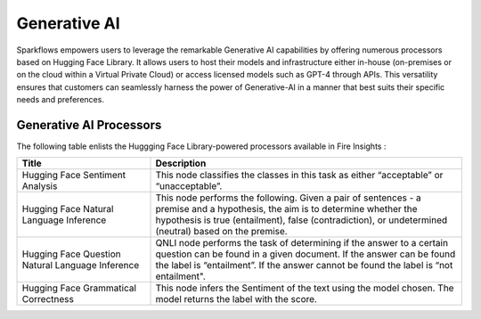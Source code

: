 Generative AI
=======

Sparkflows empowers users to leverage the remarkable Generative AI capabilities by offering numerous processors based on Hugging Face Library. It allows users to host their models and infrastructure either in-house (on-premises or on the cloud within a Virtual Private Cloud) or access licensed models such as GPT-4 through APIs. This versatility ensures that customers can seamlessly harness the power of Generative-AI in a manner that best suits their specific needs and preferences.

Generative AI Processors
---------

The following table enlists the Huggging Face Library-powered processors available in Fire Insights :

.. list-table:: 
   :widths: 30 70
   :header-rows: 1

   * - Title
     - Description
   * - Hugging Face Sentiment Analysis
     - This node classifies the classes in this task as either “acceptable” or “unacceptable”.

   * - Hugging Face Natural Language Inference
     - This node performs the following. Given a pair of sentences - a premise and a hypothesis, the aim is to determine whether the hypothesis is true (entailment), false (contradiction), or undetermined (neutral) based on the premise.
   
   * - Hugging Face Question Natural Language Inference
     - QNLI node performs the task of determining if the answer to a certain question can be found in a given document. If the answer can be found the label is “entailment”. If the answer cannot be found the label is “not entailment".
     
   * - Hugging Face Grammatical Correctness
     - This node infers the Sentiment of the text using the model chosen. The model returns the label with the score.
